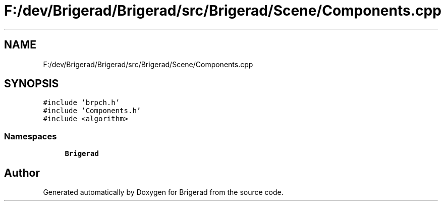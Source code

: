 .TH "F:/dev/Brigerad/Brigerad/src/Brigerad/Scene/Components.cpp" 3 "Sun Feb 7 2021" "Version 0.2" "Brigerad" \" -*- nroff -*-
.ad l
.nh
.SH NAME
F:/dev/Brigerad/Brigerad/src/Brigerad/Scene/Components.cpp
.SH SYNOPSIS
.br
.PP
\fC#include 'brpch\&.h'\fP
.br
\fC#include 'Components\&.h'\fP
.br
\fC#include <algorithm>\fP
.br

.SS "Namespaces"

.in +1c
.ti -1c
.RI " \fBBrigerad\fP"
.br
.in -1c
.SH "Author"
.PP 
Generated automatically by Doxygen for Brigerad from the source code\&.
